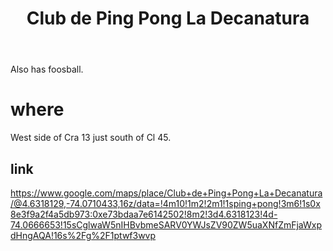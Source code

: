 :PROPERTIES:
:ID:       89b241d2-9f69-4941-ab10-4598e65278cc
:END:
#+title: Club de Ping Pong La Decanatura
Also has foosball.
* where
  West side of Cra 13 just south of Cl 45.
** link
   https://www.google.com/maps/place/Club+de+Ping+Pong+La+Decanatura/@4.6318129,-74.0710433,16z/data=!4m10!1m2!2m1!1sping+pong!3m6!1s0x8e3f9a2f4a5db973:0xe73bdaa7e6142502!8m2!3d4.6318123!4d-74.0666653!15sCglwaW5nIHBvbmeSARV0YWJsZV90ZW5uaXNfZmFjaWxpdHngAQA!16s%2Fg%2F1ptwf3wvp
